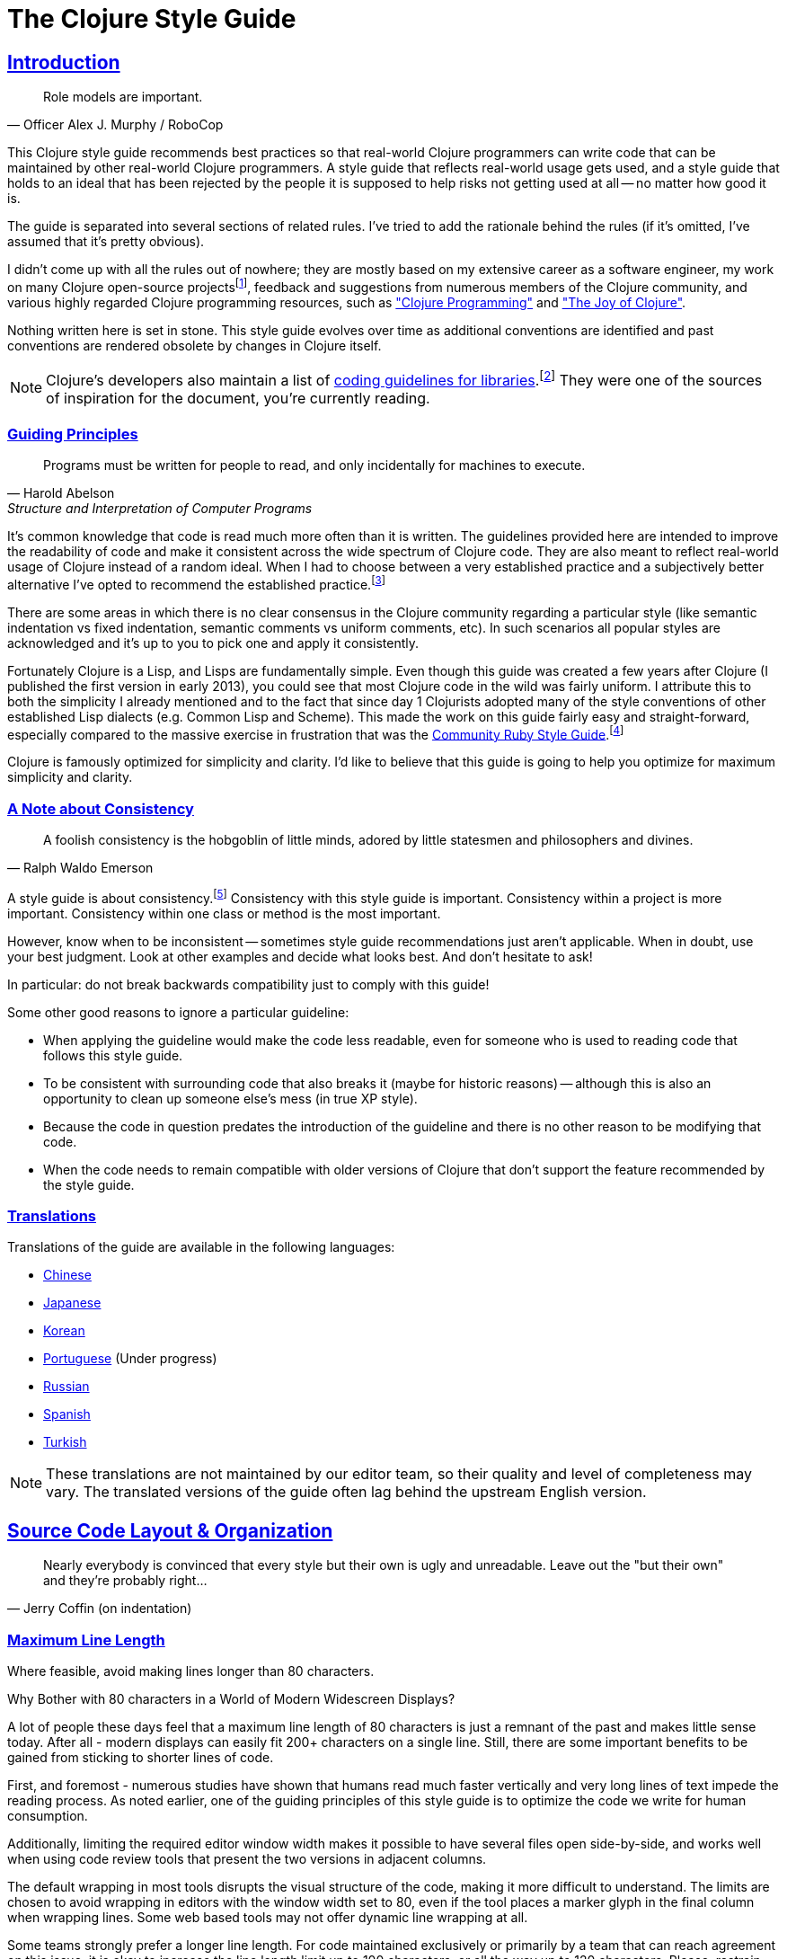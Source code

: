 = The Clojure Style Guide
:idprefix:
:idseparator: -
:sectanchors:
:sectlinks:
:toclevels: 1
ifndef::backend-pdf[]
:toc-title: pass:[<h2>Table of Contents</h2>]
endif::[]
:source-highlighter: rouge

== Introduction

[quote, Officer Alex J. Murphy / RoboCop]
____
Role models are important.
____

ifdef::env-github[]
TIP: You can find a beautiful version of this guide with much improved navigation at https://guide.clojure.style.
endif::[]

This Clojure style guide recommends best practices so that real-world Clojure
programmers can write code that can be maintained by other real-world Clojure
programmers. A style guide that reflects real-world usage gets used, and a
style guide that holds to an ideal that has been rejected by the people it is
supposed to help risks not getting used at all -- no matter how good it is.

The guide is separated into several sections of related rules. I've
tried to add the rationale behind the rules (if it's omitted, I've
assumed that it's pretty obvious).

I didn't come up with all the rules out of nowhere; they are mostly
based on my extensive career as a software engineer,
my work on many Clojure open-source projectsfootnote:[CIDER, nREPL, Orchard, etc.],
feedback and suggestions from numerous members of the Clojure community, and
various highly regarded Clojure programming resources, such as
https://www.clojurebook.com/["Clojure Programming"]
and https://joyofclojure.com/["The Joy of Clojure"].

Nothing written here is set in stone.
This style guide evolves over time as additional conventions are
identified and past conventions are rendered obsolete by changes in
Clojure itself.

NOTE: Clojure's developers also maintain a list of
https://clojure.org/community/contrib_howto#_coding_guidelines[coding
guidelines for libraries].footnote:[Those guidelines are meant to
be applied to Clojure itself and to all the Clojure Contrib libraries.]
They were one of the sources of inspiration for the document, you're
currently reading.

ifdef::env-github[]
You can generate a PDF copy of this guide using https://asciidoctor.org/docs/asciidoctor-pdf/[AsciiDoctor PDF], and an HTML copy https://asciidoctor.org/docs/convert-documents/#converting-a-document-to-html[with] https://asciidoctor.org/#installation[AsciiDoctor] using the following commands:

[source,shell]
----
# Generates README.pdf
asciidoctor-pdf -a allow-uri-read README.adoc

# Generates README.html
asciidoctor
----

[TIP]
====
Install the `rouge` gem to get nice syntax highlighting in the generated document.

[source,shell]
----
gem install rouge
----
====
endif::[]

=== Guiding Principles

[quote, Harold Abelson, Structure and Interpretation of Computer Programs]
____
Programs must be written for people to read, and only incidentally for machines to execute.
____

It's common knowledge that code is read much more often than it is written.
The guidelines provided here are intended to improve the readability of code and make it consistent across the wide spectrum of Clojure code.
They are also meant to reflect real-world usage of Clojure instead of a random ideal. When I had to choose between a very established practice
and a subjectively better alternative I've opted to recommend the established practice.footnote:[Occasionally I might suggest to the reader to consider some alternatives, though.]

There are some areas in which there is no clear consensus in the Clojure community regarding a particular style (like semantic indentation vs fixed indentation, semantic comments vs uniform comments, etc).
In such scenarios all popular styles are acknowledged and it's up to you to pick one and apply it consistently.

Fortunately Clojure is a Lisp, and Lisps are fundamentally
simple. Even though this guide was created a few years after Clojure
(I published the first version in early 2013), you could see that most
Clojure code in the wild was fairly uniform. I attribute this to
both the simplicity I already mentioned and to the fact that since day
1 Clojurists adopted many of the style conventions of other
established Lisp dialects (e.g. Common Lisp and Scheme).  This made
the work on this guide fairly easy and straight-forward, especially compared to
the massive exercise in frustration that was the
https://rubystyle.guide[Community Ruby Style Guide].footnote:[You'll notice that the Clojure style guide is pretty similar in structure to the Ruby style guide, which served as its main source of inspiration. You'll also notice that the Ruby style guide is much longer, mostly because of the complexity of the Ruby language.]

Clojure is famously optimized for simplicity and clarity. I'd like to believe that this guide is going to help you optimize for maximum
simplicity and clarity.

=== A Note about Consistency

[quote, Ralph Waldo Emerson]
____
A foolish consistency is the hobgoblin of little minds, adored by little statesmen and philosophers and divines.
____

A style guide is about consistency.footnote:[This section is heavily inspired by Python's PEP-8]
Consistency with this style guide is important.
Consistency within a project is more important.
Consistency within one class or method is the most important.

However, know when to be inconsistent -- sometimes style guide recommendations just aren't applicable. When in doubt, use your best judgment.
Look at other examples and decide what looks best. And don't hesitate to ask!

In particular: do not break backwards compatibility just to comply with this guide!

Some other good reasons to ignore a particular guideline:

* When applying the guideline would make the code less readable, even for someone who is used to reading code that follows this style guide.
* To be consistent with surrounding code that also breaks it (maybe for historic reasons) -- although this is also an opportunity to clean up someone else's mess (in true XP style).
* Because the code in question predates the introduction of the guideline and there is no other reason to be modifying that code.
* When the code needs to remain compatible with older versions of Clojure that don't support the feature recommended by the style guide.

=== Translations

Translations of the guide are available in the following languages:

* https://github.com/geekerzp/clojure-style-guide/blob/master/README-zhCN.md[Chinese]
* https://github.com/totakke/clojure-style-guide/blob/ja/README.adoc[Japanese]
* https://github.com/kwakbab/clojure-style-guide/blob/master/README-koKO.md[Korean]
* https://github.com/theSkilled/clojure-style-guide/blob/pt-BR/README.md[Portuguese] (Under progress)
* https://github.com/Nondv/clojure-style-guide/blob/master/ru/README.md[Russian]
* https://github.com/jeko2000/clojure-style-guide/blob/master/README.md[Spanish]
* https://github.com/LeaveNhA/clojure-style-guide/blob/master/README.adoc[Turkish]

NOTE: These translations are not maintained by our editor team, so their quality
and level of completeness may vary. The translated versions of the guide often
lag behind the upstream English version.

== Source Code Layout & Organization

[quote, Jerry Coffin (on indentation)]
____
Nearly everybody is convinced that every style but their own is
ugly and unreadable. Leave out the "but their own" and they're
probably right...
____

[#80-character-limits]
=== Maximum Line Length [[line-length]]

Where feasible, avoid making lines longer than 80 characters.

.Why Bother with 80 characters in a World of Modern Widescreen Displays?
****

A lot of people these days feel that a maximum line length of 80 characters is
just a remnant of the past and makes little sense today. After all - modern
displays can easily fit 200+ characters on a single line.  Still, there are some
important benefits to be gained from sticking to shorter lines of code.

First, and foremost - numerous studies have shown that humans read much faster
vertically and very long lines of text impede the reading process. As noted
earlier, one of the guiding principles of this style guide is to optimize the
code we write for human consumption.

Additionally, limiting the required editor window width makes it possible to
have several files open side-by-side, and works well when using code review
tools that present the two versions in adjacent columns.

The default wrapping in most tools disrupts the visual structure of the code,
making it more difficult to understand. The limits are chosen to avoid wrapping
in editors with the window width set to 80, even if the tool places a marker
glyph in the final column when wrapping lines. Some web based tools may not
offer dynamic line wrapping at all.

Some teams strongly prefer a longer line length. For code maintained exclusively
or primarily by a team that can reach agreement on this issue, it is okay to
increase the line length limit up to 100 characters, or all the way up
to 120 characters. Please, restrain the urge to go beyond 120 characters.
****

=== Tabs vs Spaces [[spaces]]

Use *spaces* for indentation. No hard tabs.

=== Body Indentation [[body-indentation]]

Use 2 spaces to indent the bodies of
forms that have body parameters.  This covers all `def` forms, special
forms and macros that introduce local bindings (e.g. `loop`, `let`,
`when-let`) and many macros like `when`, `cond`, `+as->+`, `+cond->+`, `case`,
`with-*`, etc.

[source,clojure]
----
;; good
(when something
  (something-else))

(with-out-str
  (println "Hello, ")
  (println "world!"))

;; bad - four spaces
(when something
    (something-else))

;; bad - one space
(with-out-str
 (println "Hello, ")
 (println "world!"))
----

=== Function Arguments Alignment [[vertically-align-fn-args]]

Vertically align function (macro) arguments spanning multiple lines.

[source,clojure]
----
;; good
(filter even?
        (range 1 10))

;; bad
(filter even?
  (range 1 10))
----

The reasoning behind this guideline is pretty simple - the arguments are
easier to process by the human brain if they stand out and stick together.

=== Function Arguments Indentation [[one-space-indent]]

NOTE: Generally, you should stick to the formatting outlined in the previous
guideline, unless you're limited by the available horizonal space.

Use a single space indentation for function (macro) arguments
when there are no arguments on the same line as the function name.

[source,clojure]
----
;; good
(filter
 even?
 (range 1 10))

(or
 ala
 bala
 portokala)

;; bad - two-space indent
(filter
  even?
  (range 1 10))

(or
  ala
  bala
  portokala)
----

This may appear like some weird special rule to people without Lisp background, but the
reasoning behind it is quite simple. Function calls are
nothing but regular list literals and normally those are aligned in the same way as
other collection type literals when spanning multiple lines:

[source,clojure]
----
;; list literal
(1
 2
 3)

;; vector literal
[1
 2
 3]

;; set literal
#{1
  2
  3}
----

Admittedly, list literals are not very common in Clojure, that's why it's understandable
that for many people lists are nothing but an invocation syntax.

As a side benefit, function arguments are still aligned in this scenario as well. They
just happen to accidentally be aligned with the function name as well.

.Semantic Indentation vs Fixed Indentation
****
The guidelines to indent differently macros with body forms from
all other macro and function calls are collectively known as
"semantic indentation". Simply put, this means that the code
is indented differently, so that the indentation would give the
reader of the code some hints about its meaning.

The downside of this approach is that requires Clojure code formatters to be
smarter. They either need to process `macro` arglists and rely on the fact
that people named their parameters consistently, or process some additional
indentation metadata.

Some people in the Clojure community have argued that's not worth it and
that everything should simply be indented in the same fashion. Here are
a few examples:

[source,clojure]
----
;;; Fixed Indentation
;;
;; macros
(when something
  (something-else))

(with-out-str
  (println "Hello, ")
  (println "world!"))

;; function call spanning two lines
(filter even?
  (range 1 10))

;; function call spanning three lines
(filter
  even?
  (range 1 10))
----

This suggestion has certainly gotten some ground in the community, but it also
goes against the entire Lisp tradition and the primary goal of this style guide -
namely to optimize code for human consumption.

There's also one small caveat with fixed indentation that's rarely discussed and that's
how to indent list literals, as function calls are simply list literals. As those
are not very common in Clojure, outside the context of providing structure for the Clojure
code itself, that matter is usually omitted from consideration:

[source,clojure]
----
;;; Fixed Indentation
;;
;; list literals
(1 2 3
  4 5 6)

(1
  2
  3
  4
  5
  6)
----

That looks a bit weird and happens to be inconsistent with how other collection types are normally indented.

****

=== Bindings Alignment [[bindings-alignment]]

Vertically align `let` (and `let`-like) bindings.

[source,clojure]
----
;; good
(let [thing1 "some stuff"
      thing2 "other stuff"]
  (foo thing1 thing2))

;; bad
(let [thing1 "some stuff"
  thing2 "other stuff"]
  (foo thing1 thing2))
----

=== Map Keys Alignment [[map-keys-alignment]]

Align vertically map keys.

[source,clojure]
----
;; good
{:thing1 thing1
 :thing2 thing2}

;; bad
{:thing1 thing1
:thing2 thing2}

;; bad
{:thing1 thing1
  :thing2 thing2}
----

=== Line Endings [[crlf]]

Use Unix-style line endings.footnote:[*BSD/Solaris/Linux/macOS users are
covered by default, Windows users have to be extra careful.]

[TIP]
====
If you're using Git you might want to add the following
configuration setting to protect your project from Windows line
endings creeping in:

[source,shell]
----
$ git config --global core.autocrlf true
----
====

=== Terminate Files with a Newline [[terminate-files-with-a-newline]]

End each file with a newline.

TIP: This should be done by through editor configuration, not manually.

=== Bracket Spacing [[bracket-spacing]]

If any text precedes an opening bracket(`(`, `{` and
`[`) or follows a closing bracket(`)`, `}` and `]`), separate that
text from that bracket with a space. Conversely, leave no space after
an opening bracket and before following text, or after preceding text
and before a closing bracket.

[source,clojure]
----
;; good
(foo (bar baz) quux)

;; bad
(foo(bar baz)quux)
(foo ( bar baz ) quux)
----

=== No Commas in Sequential Collection Literals [[no-commas-for-seq-literals]]

[quote, Alan Perlis]
____
Syntactic sugar causes semicolon cancer.
____

Don't use commas between the elements of sequential collection literals.

[source,clojure]
----
;; good
[1 2 3]
(1 2 3)

;; bad
[1, 2, 3]
(1, 2, 3)
----

=== Optional Commas In Map Literals [[opt-commas-in-map-literals]]

Consider enhancing the readability of map literals via judicious use
of commas and line breaks.

[source,clojure]
----
;; good
{:name "Bruce Wayne" :alter-ego "Batman"}

;; good and arguably a bit more readable
{:name "Bruce Wayne"
 :alter-ego "Batman"}

;; good and arguably more compact
{:name "Bruce Wayne", :alter-ego "Batman"}
----

=== Gather Trailing Parentheses [[gather-trailing-parens]]

Place all trailing parentheses on a single line instead of distinct lines.

[source,clojure]
----
;; good; single line
(when something
  (something-else))

;; bad; distinct lines
(when something
  (something-else)
)
----

=== Empty Lines Between Top Level Forms [[empty-lines-between-top-level-forms]]

Use a single empty line between top-level forms.

[source,clojure]
----
;; good
(def x ...)

(defn foo ...)

;; bad
(def x ...)
(defn foo ...)

;; bad
(def x ...)


(defn foo ...)
----

An exception to the rule is the grouping of related ``def``s together.

[source,clojure]
----
;; good
(def min-rows 10)
(def max-rows 20)
(def min-cols 15)
(def max-cols 30)
----

=== No Blank Lines Within Definition Forms [[no-blank-lines-within-def-forms]]

Do not place blank lines in the middle of a function or
macro definition.  An exception can be made to indicate grouping of
pairwise constructs as found in e.g. `let` and `cond`, in case those don't
fit on the same line.

[source,clojure]
----
;; good
(defn fibo-iter
  ([n] (fibo-iter 0 1 n))
  ([curr nxt n]
   (cond
     (zero? n) curr
     :else (recur nxt (+' curr nxt) (dec n)))))

;; okay - the line break delimits a cond pair
(defn fibo-iter
  ([n] (fibo-iter 0 1 n))
  ([curr nxt n]
   (cond
     (zero? n)
     curr

     :else
     (recur nxt (+' curr nxt) (dec n)))))

;; bad
(defn fibo-iter
  ([n] (fibo-iter 0 1 n))

  ([curr nxt n]
   (cond
     (zero? n) curr

     :else (recur nxt (+' curr nxt) (dec n)))))
----

Occasionally, it might seem like a good idea to add a blank line
here and there in a longer function definition, but if you get to this
point you should also consider whether this long function isn't doing
too much and could potentially be broken down.

=== No Trailing Whitespace [[no-trailing-whitespace]]

Avoid trailing whitespace.

=== One File Per Namespace [[one-file-per-namespace]]

Use one file per namespace and one namespace per file.

----
;; good
(ns foo.bar)

;; bad
(ns foo.bar)
(ns baz.qux)

;; bad
(in-ns quux.quuz)
(in-ns quuz.corge)

;; bad
(ns foo.bar) or (in-ns foo.bar) in multiple files
----

== Namespace Declaration

=== No Single Segment Namespaces [[no-single-segment-namespaces]]

Avoid single-segment namespaces.

[source,clojure]
----
;; good
(ns example.ns)

;; bad
(ns example)
----

=== Namespace Segments Limit [[namespace-segments-limit]]

Avoid the use of overly long namespaces (i.e., more than 5 segments).

=== Comprehensive `ns` Form [[comprehensive-ns-declaration]]

Start every namespace with a comprehensive `ns` form, comprised of
``refer``s, ``require``s, and ``import``s, conventionally in that order.

[source,clojure]
----
(ns examples.ns
  (:refer-clojure :exclude [next replace remove])
  (:require [clojure.string :as s :refer [blank?]])
  (:import java.util.Date))
----

=== Line Breaks in `ns` [[line-break-ns-declaration]]

When there are multiple dependencies, you may want give each one its own line.
This facilitates sorting, readability, and cleaner diffs for dependency changes.

[source,clojure]
----
;; better
(ns examples.ns
  (:require
   [clojure.string :as s :refer [blank?]]
   [clojure.set :as set]
   [clojure.java.shell :as sh])
  (:import
   java.util.Date
   java.text.SimpleDateFormat
   [java.util.concurrent Executors
                         LinkedBlockingQueue]))

;; good
(ns examples.ns
  (:require [clojure.string :as s :refer [blank?]]
            [clojure.set :as set]
            [clojure.java.shell :as sh])
  (:import java.util.Date
           java.text.SimpleDateFormat
           [java.util.concurrent Executors
                                 LinkedBlockingQueue]))

;; bad
(ns examples.ns
  (:require [clojure.string :as s :refer [blank?]] [clojure.set :as set] [clojure.java.shell :as sh])
  (:import java.util.Date java.text.SimpleDateFormat [java.util.concurrent Executors LinkedBlockingQueue]))
----

=== Prefer `:require` Over `:use` [[prefer-require-over-use]]

In the `ns` form prefer `:require :as` over `:require :refer` over `:require
:refer :all`.  Prefer `:require` over `:use`; the latter form should be
considered deprecated for new code.

[source,clojure]
----
;; good
(ns examples.ns
  (:require [clojure.zip :as zip]))

;; good
(ns examples.ns
  (:require [clojure.zip :refer [lefts rights]]))

;; acceptable as warranted
(ns examples.ns
  (:require [clojure.zip :refer :all]))

;; bad
(ns examples.ns
  (:use clojure.zip))
----

=== Sort requirements and imports [[sort-requirements-and-imports]]
In the `ns` form, sort your requirements and imports. This facilitates readability and avoids duplication, especially when the list of required / imported namespaces is very long.

[source,clojure]
----
;; good
(ns examples.ns
  (:require
   [baz.core :as baz]
   [clojure.java.shell :as sh]
   [clojure.set :as set]
   [clojure.string :as s :refer [blank?]]
   [foo.bar :as foo]))

;; bad
(ns examples.ns
  (:require
   [clojure.string :as s :refer [blank?]]
   [clojure.set :as set]
   [baz.core :as baz]
   [foo.bar :as foo]
   [clojure.java.shell :as sh]))
----

=== Use Idiomatic Namespace Aliases

Many core Clojure namespaces have idiomatic aliases that you're
encouraged to use within your projects - e.g. the most common way to
require `clojure.string` is: `[clojure.string :as str]`.

NOTE: This may appear to mask
`clojure.core.str`, but it doesn't. It's expected that
`clojure.core/str` and `clojure.string/*` to be used in a namespace as
`str` and `str/whatever` without conflict.

[source,clojure]
----
;; good
(ns ... (:require [clojure.string :as str] ...)

(str/join ...)

;; not as good - just be idiomatic and use as `str/`
(ns ... (:require [clojure.string :as string] ...)

(string/join ...)
----

Bellow are some common idiomatic aliases:

|===
| Namespace | Idiomatic Alias
| clojure.java.io
| io
| clojure.set
| set
| clojure.string
| str
| clojure.walk
| walk
| clojure.zip
| zip
| clojure.data.xml
| xml
| clojure.core.async
| as
| clojure.core.matrix
| mat
| clojure.edn
| edn
| clojure.pprint
| pp
| clojure.spec.alpha
| spec
| clojure.data.csv
| csv
| cheshire.core
| json
| java-time
| time
| clj-http.client
| http
| clojure.tools.logging
| log
| hugsql.core
| sql
| clj-yaml.core
| yaml
| clojure.java.shell
| sh
|===

=== A Recipe for Good Namespace Aliases

Above we covered a handful of popular namespaces and their idiomatic aliases.
You might have noticed that those are a bit inconsistent:

* `clojure.string` becomes `str`
* `clojure.pprint` becomes `pp`
* `clojure.walk` becomes `walk`
* `clojure.spec.alpha` becomes `spec`

I guess it's clear that the one thing they have in common is that they aim to be concise, but still carry some meaning (aliasing `clojure.walk` to `w` would
be concise, but won't carry much meaning).

But what to do about all the other namespaces out there that don't have idiomatic aliases? Well, you better be consistent in your approach to deriving aliases for them,
otherwise the people working on a shared Clojure codebase are going to experience a great deal of confusion. Here are a few rules that you should follow.footnote:[These guidelines are based on a https://stuartsierra.com/2015/05/10/clojure-namespace-aliases[blog post] by Stuart Sierra.]

1. Make the alias the same as the namespace name with the leading parts removed.

[source,clojure]
----
(ns com.example.application
  (:require
   [clojure.java.io :as io]
   [clojure.string :as string]))
----

2. Keep enough trailing parts to make each alias unique.

[source,clojure]
----
[clojure.data.xml :as data.xml]
[clojure.xml :as xml]
----

TIP: Yes, namespace aliases can have dots in them. Make good use of them.

3. Eliminate redundant words such as "core" and "clj" in aliases.

[source,clojure]
----
[clj-http :as http]
[clj-time.core :as time]
[clj-time.format :as time.format]
----

=== Use Consistent Namespace Aliases

Across a project, it's good to be consistent with namespace aliases; e.g., don't require `clojure.string` as `str` in one namespace but `string` in another.
If you follow the previous two guidelines you're basically covered, but if you opt for custom namespace aliasing scheme it's still important to apply it
consistently within your projects.

== Naming

[quote, Phil Karlton]
____
The only real difficulties in programming are cache invalidation and
naming things.
____

=== Namespace Naming Schemas [[naming-ns-naming-schemas]]

When naming namespaces favor the following two schemas:

* `project.module`
* `organization.project.module`

=== Composite Word Namespace Segments [[naming-namespace-composite-segments]]

Use `lisp-case` in composite namespace segments (e.g. `bruce.project-euler`).

=== Functions and Variables [[naming-functions-and-variables]]

Use `lisp-case` for function and variable names.

NOTE: Many non-Lisp programming communities refer to `lisp-case` as
`kebab-case`, but we all know that Lisp has existed way before kebab
was invented.

[source,clojure]
----
;; good
(def some-var ...)
(defn some-fun ...)

;; bad
(def someVar ...)
(defn somefun ...)
(def some_fun ...)
----

=== Protocols, Records, Structs And Types [[naming-protocols-records-structs-and-types]]

Use `CapitalCase` for protocols, records, structs, and types. (Keep
acronyms like HTTP, RFC, XML uppercase.)

NOTE: `CapitalCase` is also known as `UpperCamelCase, `CapitalWords`
and `PascalCase`.

=== Predicate Methods [[naming-predicates]]

The names of predicate methods (methods that return a boolean value)
should end in a question mark
(e.g., `even?`).

[source,clojure]
----
;; good
(defn palindrome? ...)

;; bad
(defn palindrome-p ...) ; Common Lisp style
(defn is-palindrome ...) ; Java style
----

=== Unsafe Functions [[naming-unsafe-functions]]

The names of functions/macros that are not safe in STM transactions
should end with an exclamation mark (e.g. `reset!`).

=== Conversion Functions [[naming-conversion-functions]]

Use `+->+` instead of `to` in the names of conversion functions.

[source,clojure]
----
;; good
(defn f->c ...)

;; not so good
(defn f-to-c ...)
----

=== Dynamic Vars [[naming-dynamic-vars]]

Use `*earmuffs*` for things intended for rebinding (ie. are dynamic).

[source,clojure]
----
;; good
(def ^:dynamic *a* 10)

;; bad
(def ^:dynamic a 10)
----

=== Constants [[naming-constants]]

Don't use a special notation for constants; everything is assumed a constant
unless specified otherwise.

=== Unused Bindings [[naming-unused-bindings]]

Use `+_+` for destructuring targets and formal argument names whose
value will be ignored by the code at hand.

[source,clojure]
----
;; good
(let [[a b _ c] [1 2 3 4]]
  (println a b c))

(dotimes [_ 3]
  (println "Hello!"))

;; bad
(let [[a b c d] [1 2 3 4]]
  (println a b d))

(dotimes [i 3]
  (println "Hello!"))
----

However, when it can help the understanding of your code, it can be useful to explicitly name unused arguments or maps you're destructuring from. In this case, prepend the name with an underscore to explicitly signal that the variable is supposed to be unused.

[source,clojure]
----
;; good
(defn myfun1 [context _]
 (assoc context :foo "bar"))

(defn myfun2 [context {:keys [id]}]
 (assoc context :user-id id))

;; better
(defn myfun1 [context _user]
 (assoc context :foo "bar"))

(defn myfun2 [context {:keys [id] :as _user}]
 (assoc context :user-id id))
----

=== Idiomatic Names [[idiomatic-names]]

Follow ``clojure.core``'s example for idiomatic names like `pred` and `coll`.

* in functions:
 ** `f`, `g`, `h` - function input
 ** `n` - integer input usually a size
 ** `index`, `i` - integer index
 ** `x`, `y` - numbers
 ** `xs` - sequence
 ** `m` - map
 ** `s` - string input
 ** `re` - regular expression
 ** `sym` - symbol
 ** `coll` - a collection
 ** `pred` - a predicate closure
 ** `& more` - variadic input
 ** `xf` - xform, a transducer
 ** `ns` - namespacefootnote:[Technically this will shadow the `ns` macro, but it's extremely unlikely you'll ever need it in the body of a function.]
* in macros:
 ** `expr` - an expression
 ** `body` - a macro body
 ** `binding` - a macro binding vector

== Functions

=== Optional New Line After Function Name [[optional-new-line-after-fn-name]]

Optionally omit the new line between the function name and argument
vector for `defn` when there is no docstring.

[source,clojure]
----
;; good
(defn foo
  [x]
  (bar x))

;; good
(defn foo [x]
  (bar x))

;; bad
(defn foo
  [x] (bar x))
----

=== Multimethod Dispatch Val Placement [[multimethod-dispatch-val-placement]]

Place the `dispatch-val` of a multimethod on the same line as the
function name.

[source,clojure]
----
;; good
(defmethod foo :bar [x] (baz x))

(defmethod foo :bar
  [x]
  (baz x))

;; bad
(defmethod foo
  :bar
  [x]
  (baz x))

(defmethod foo
  :bar [x]
  (baz x))
----

=== Oneline Short Function [[oneline-short-fn]]

Optionally omit the new line between the argument vector and a short
function body.

[source,clojure]
----
;; good
(defn foo [x]
  (bar x))

;; good for a small function body
(defn foo [x] (bar x))

;; good for multi-arity functions
(defn foo
  ([x] (bar x))
  ([x y]
   (if (predicate? x)
     (bar x)
     (baz x))))

;; bad
(defn foo
  [x] (if (predicate? x)
        (bar x)
        (baz x)))
----

=== Multiple Arity Indentation [[multiple-arity-indentation]]

Indent each arity form of a function definition vertically aligned with its
parameters.

[source,clojure]
----
;; good
(defn foo
  "I have two arities."
  ([x]
   (foo x 1))
  ([x y]
   (+ x y)))

;; bad - extra indentation
(defn foo
  "I have two arities."
  ([x]
    (foo x 1))
  ([x y]
    (+ x y)))
----

=== Multiple Arity Order [[multiple-arity-order]]

Sort the arities of a function
from fewest to most arguments. The common case of multi-arity
functions is that some K arguments fully specifies the function's
behavior, and that arities N < K partially apply the K arity, and
arities N > K provide a fold of the K arity over varargs.

[source,clojure]
----
;; good - it's easy to scan for the nth arity
(defn foo
  "I have two arities."
  ([x]
   (foo x 1))
  ([x y]
   (+ x y)))

;; okay - the other arities are applications of the two-arity
(defn foo
  "I have two arities."
  ([x y]
   (+ x y))
  ([x]
   (foo x 1))
  ([x y z & more]
   (reduce foo (foo x (foo y z)) more)))

;; bad - unordered for no apparent reason
(defn foo
  ([x] 1)
  ([x y z] (foo x (foo y z)))
  ([x y] (+ x y))
  ([w x y z & more] (reduce foo (foo w (foo x (foo y z))) more)))
----

=== Function Length [[function-length]]

Avoid functions longer than 10 LOC (lines of code). Ideally, most
functions will be shorter than 5 LOC.

=== Function Positional Parameters Limit [[function-positional-parameter-limit]]

Avoid parameter lists with more than three or four positional parameters.

=== Pre and Post Conditions [[pre-post-conditions]]

Prefer function pre and post conditions to checks inside a function's body.

[source,clojure]
----
;; good
(defn foo [x]
  {:pre [(pos? x)]}
  (bar x))

;; bad
(defn foo [x]
  (if (pos? x)
    (bar x)
    (throw (IllegalArgumentException. "x must be a positive number!")))
----

== Idioms

=== Dynamic Namespace Manipulation [[ns-fns-only-in-repl]]

Avoid the use of namespace-manipulating functions like `require` and
`refer`. They are entirely unnecessary outside of a REPL
environment.

=== Forward References [[forward-references]]

Avoid forward references.  They are occasionally necessary, but such occasions
are rare in practice.

=== Declare [[declare]]

Use `declare` to enable forward references when forward references are
necessary.

=== Higher-order Functions [[higher-order-fns]]

Prefer higher-order functions like `map` to `loop/recur`.

=== Vars Inside Functions [[dont-def-vars-inside-fns]]

Don't define vars inside functions.

[source,clojure]
----
;; very bad
(defn foo []
  (def x 5)
  ...)
----

=== Shadowing `clojure.core` Names [[dont-shadow-clojure-core]]

Don't shadow `clojure.core` names with local bindings.

[source,clojure]
----
;; bad - clojure.core/map must be fully qualified inside the function
(defn foo [map]
  ...)
----

=== Alter Var Binding [[alter-var]]

Use `alter-var-root` instead of `def` to change the value of a var.

[source,clojure]
----
;; good
(def thing 1) ; value of thing is now 1
; do some stuff with thing
(alter-var-root #'thing (constantly nil)) ; value of thing is now nil

;; bad
(def thing 1)
; do some stuff with thing
(def thing nil)
; value of thing is now nil
----

=== Nil Punning [[nil-punning]]

Use `seq` as a terminating condition to test whether a sequence is
empty (this technique is sometimes called _nil punning_).

[source,clojure]
----
;; good
(defn print-seq [s]
  (when (seq s)
    (prn (first s))
    (recur (rest s))))

;; bad
(defn print-seq [s]
  (when-not (empty? s)
    (prn (first s))
    (recur (rest s))))
----

=== Converting Sequences to Vectors [[to-vector]]

Prefer `vec` over `into` when you need to convert a sequence into a vector.

[source,clojure]
----
;; good
(vec some-seq)

;; bad
(into [] some-seq)
----

=== `when` vs `if` [[when-instead-of-single-branch-if]]

Use `when` instead of `(if ... (do ...))`.

[source,clojure]
----
;; good
(when pred
  (foo)
  (bar))

;; bad
(if pred
  (do
    (foo)
    (bar)))
----

=== `if-let` [[if-let]]

Use `if-let` instead of `let` + `if`.

[source,clojure]
----
;; good
(if-let [result (foo x)]
  (something-with result)
  (something-else))

;; bad
(let [result (foo x)]
  (if result
    (something-with result)
    (something-else)))
----

=== `when-let` [[when-let]]

Use `when-let` instead of `let` + `when`.

[source,clojure]
----
;; good
(when-let [result (foo x)]
  (do-something-with result)
  (do-something-more-with result))

;; bad
(let [result (foo x)]
  (when result
    (do-something-with result)
    (do-something-more-with result)))
----

=== `if-not` [[if-not]]

Use `if-not` instead of `(if (not ...) ...)`.

[source,clojure]
----
;; good
(if-not pred
  (foo))

;; bad
(if (not pred)
  (foo))
----

=== `when-not` [[when-not]]

Use `when-not` instead of `(when (not ...) ...)`.

[source,clojure]
----
;; good
(when-not pred
  (foo)
  (bar))

;; bad
(when (not pred)
  (foo)
  (bar))
----

=== `when-not` vs `if-not` [[when-not-instead-of-single-branch-if-not]]

Use `when-not` instead of `(if-not ... (do ...))`.

[source,clojure]
----
;; good
(when-not pred
  (foo)
  (bar))

;; bad
(if-not pred
  (do
    (foo)
    (bar)))
----

=== `not=` [[not-equal]]

Use `not=` instead of `(not (= ...))`.

[source,clojure]
----
;; good
(not= foo bar)

;; bad
(not (= foo bar))
----

=== `printf` [[printf]]

Use `printf` instead of `(print (format ...))`.

[source,clojure]
----
;; good
(printf "Hello, %s!\n" name)

;; ok
(println (format "Hello, %s!" name))
----

=== Flexible Comparison Functions [[multiple-arity-of-gt-and-ls-fns]]

When doing comparisons, keep in mind that Clojure's functions `<`,
`>`, etc. accept a variable number of arguments.

[source,clojure]
----
;; good
(< 5 x 10)

;; bad
(and (> x 5) (< x 10))
----

=== Single Parameter Function Literal [[single-param-fn-literal]]

Prefer `%` over `%1` in function literals with only one parameter.

[source,clojure]
----
;; good
#(Math/round %)

;; bad
#(Math/round %1)
----

=== Multiple Parameters Function Literal [[multiple-params-fn-literal]]

Prefer `%1` over `%` in function literals with more than one parameter.

[source,clojure]
----
;; good
#(Math/pow %1 %2)

;; bad
#(Math/pow % %2)
----

=== No Useless Anonymous Functions [[no-useless-anonymous-fns]]

Don't wrap functions in anonymous functions when you don't need to.

[source,clojure]
----
;; good
(filter even? (range 1 10))

;; bad
(filter #(even? %) (range 1 10))
----

=== No Multiple Forms in Function Literals [[no-multiple-forms-fn-literals]]

Don't use function literals if the function body will consist of
more than one form.

[source,clojure]
----
;; good
(fn [x]
  (println x)
  (* x 2))

;; bad (you need an explicit do form)
#(do (println %)
     (* % 2))
----

=== `complement` [[complement]]

Favor the use of `complement` versus the use of an anonymous function.

[source,clojure]
----
;; good
(filter (complement some-pred?) coll)

;; bad
(filter #(not (some-pred? %)) coll)
----

This rule should obviously be ignored if the complementing predicate
exists in the form of a separate function (e.g. `even?` and `odd?`).

=== `comp` [[comp]]

Favor `comp` over anonymous functions for function composition.

[source,clojure]
----
;; Assuming `(:require [clojure.string :as str])`...

;; good
(map #(str/capitalize (str/trim %)) ["top " " test "])

;; better
(map (comp str/capitalize str/trim) ["top " " test "])
----

=== `partial` [[partial]]

Favor `partial` over anonymous functions for currying.

[source,clojure]
----
;; good
(map #(+ 5 %) (range 1 10))

;; (arguably) better
(map (partial + 5) (range 1 10))
----

=== Threading Macros [[threading-macros]]

Prefer the use of the threading macros `+->+` (thread-first) and `+->>+`
(thread-last) to heavy form nesting.

[source,clojure]
----
;; good
(-> [1 2 3]
    reverse
    (conj 4)
    prn)

;; not as good
(prn (conj (reverse [1 2 3])
           4))

;; good
(->> (range 1 10)
     (filter even?)
     (map (partial * 2)))

;; not as good
(map (partial * 2)
     (filter even? (range 1 10)))
----

=== Threading Macros and Optional Parentheses

Parentheses are not required when using the threading macros for functions having no argument specified, so use them only when necessary.

[source,clojure]
----
;; good
(-> x fizz :foo first frob)

;; bad; parens add clutter and are not needed
(-> x (fizz) (:foo) (first) (frob))

;; good, parens are necessary with an arg
(-> x
    (fizz a b)
    :foo
    first
    (frob x y))
----

=== Threading Macros Alignment

The arguments to the threading macros `+->+` (thread-first) and `+->>+`
(thread-last) should line up.

[source,clojure]
----
;; good
(->> (range)
     (filter even?)
     (take 5))

;; bad
(->> (range)
  (filter even?)
  (take 5))
----

=== Default `cond` Branch [[else-keyword-in-cond]]

Use `:else` as the catch-all test expression in `cond`.

[source,clojure]
----
;; good
(cond
  (neg? n) "negative"
  (pos? n) "positive"
  :else "zero")

;; bad
(cond
  (neg? n) "negative"
  (pos? n) "positive"
  true "zero")
----

=== `condp` vs `cond` [[condp]]

Prefer `condp` instead of `cond` when the predicate & expression don't
change.

[source,clojure]
----
;; good
(cond
  (= x 10) :ten
  (= x 20) :twenty
  (= x 30) :thirty
  :else :dunno)

;; much better
(condp = x
  10 :ten
  20 :twenty
  30 :thirty
  :dunno)
----

=== `case` vs `cond/condp` [[case]]

Prefer `case` instead of `cond` or `condp` when test expressions are
compile-time constants.

[source,clojure]
----
;; good
(cond
  (= x 10) :ten
  (= x 20) :twenty
  (= x 30) :forty
  :else :dunno)

;; better
(condp = x
  10 :ten
  20 :twenty
  30 :forty
  :dunno)

;; best
(case x
  10 :ten
  20 :twenty
  30 :forty
  :dunno)
----

=== Short Forms In Cond [[short-forms-in-cond]]

Use short forms in `cond` and related.  If not possible give visual
hints for the pairwise grouping with comments or empty lines.

[source,clojure]
----
;; good
(cond
  (test1) (action1)
  (test2) (action2)
  :else   (default-action))

;; ok-ish
(cond
  ;; test case 1
  (test1)
  (long-function-name-which-requires-a-new-line
    (complicated-sub-form
      (-> 'which-spans multiple-lines)))

  ;; test case 2
  (test2)
  (another-very-long-function-name
    (yet-another-sub-form
      (-> 'which-spans multiple-lines)))

  :else
  (the-fall-through-default-case
    (which-also-spans 'multiple
                      'lines)))
----

=== Set As Predicate [[set-as-predicate]]

Use a `set` as a predicate when appropriate.

[source,clojure]
----
;; good
(remove #{1} [0 1 2 3 4 5])

;; bad
(remove #(= % 1) [0 1 2 3 4 5])

;; good
(count (filter #{\a \e \i \o \u} "mary had a little lamb"))

;; bad
(count (filter #(or (= % \a)
                    (= % \e)
                    (= % \i)
                    (= % \o)
                    (= % \u))
               "mary had a little lamb"))
----

=== `inc` and `dec` [[inc-and-dec]]

Use `(inc x)` & `(dec x)` instead of `(+ x 1)` and `(- x 1)`.

=== `pos?` and `neg?` [[pos-and-neg]]

Use `(pos? x)`, `(neg? x)` & `(zero? x)` instead of `(> x 0)`,
`(< x 0)` & `(= x 0)`.

=== `list*` vs `cons` [[list-star-instead-of-nested-cons]]

Use `list*` instead of a series of nested `cons` invocations.

[source,clojure]
----
;; good
(list* 1 2 3 [4 5])

;; bad
(cons 1 (cons 2 (cons 3 [4 5])))
----

=== Sugared Java Interop [[sugared-java-interop]]

Use the sugared Java interop forms.

[source,clojure]
----
;;; object creation
;; good
(java.util.ArrayList. 100)

;; bad
(new java.util.ArrayList 100)

;;; static method invocation
;; good
(Math/pow 2 10)

;; bad
(. Math pow 2 10)

;;; instance method invocation
;; good
(.substring "hello" 1 3)

;; bad
(. "hello" substring 1 3)

;;; static field access
;; good
Integer/MAX_VALUE

;; bad
(. Integer MAX_VALUE)

;;; instance field access
;; good
(.someField some-object)

;; bad
(. some-object someField)
----

=== Compact Metadata Notation For True Flags [[compact-metadata-notation-for-true-flags]]

Use the compact metadata notation for metadata that contains only
slots whose keys are keywords and whose value is boolean `true`.

[source,clojure]
----
;; good
(def ^:private a 5)

;; bad
(def ^{:private true} a 5)
----

=== Private [[private]]

Denote private parts of your code.

[source,clojure]
----
;; good
(defn- private-fun [] ...)

(def ^:private private-var ...)

;; bad
(defn private-fun [] ...) ; not private at all

(defn ^:private private-fun [] ...) ; overly verbose

(def private-var ...) ; not private at all
----

=== Access Private Var [[access-private-var]]

To access a private var (e.g. for testing), use the `@#'some.ns/var` form.

=== Attach Metadata Carefully [[attach-metadata-carefully]]

Be careful regarding what exactly you attach metadata to.

[source,clojure]
----
;; we attach the metadata to the var referenced by `a`
(def ^:private a {})
(meta a) ;=> nil
(meta #'a) ;=> {:private true}

;; we attach the metadata to the empty hash-map value
(def a ^:private {})
(meta a) ;=> {:private true}
(meta #'a) ;=> nil
----

== Data Structures

[quote, Alan J. Perlis]
____
It is better to have 100 functions operate on one data structure
than to have 10 functions operate on 10 data structures.
____

=== Avoid Lists [[avoid-lists]]

Avoid the use of lists for generic data storage (unless a list is
exactly what you need).

=== Keywords For Hash Keys [[keywords-for-hash-keys]]

Prefer the use of keywords for hash keys.

[source,clojure]
----
;; good
{:name "Bruce" :age 30}

;; bad
{"name" "Bruce" "age" 30}
----

=== Literal Collection Syntax [[literal-col-syntax]]

Prefer the use of the literal collection syntax where
applicable. However, when defining sets, only use literal syntax
when the values are compile-time constants.

[source,clojure]
----
;; good
[1 2 3]
#{1 2 3}
(hash-set (func1) (func2)) ; values determined at runtime

;; bad
(vector 1 2 3)
(hash-set 1 2 3)
#{(func1) (func2)} ; will throw runtime exception if (func1) = (func2)
----

=== Avoid Index Based Collection Access [[avoid-index-based-coll-access]]

Avoid accessing collection members by index whenever possible.

=== Keywords as Functions for Map Values Retrieval [[keywords-as-fn-to-get-map-values]]

Prefer the use of keywords as functions for retrieving values from
maps, where applicable.

[source,clojure]
----
(def m {:name "Bruce" :age 30})

;; good
(:name m)

;; more verbose than necessary
(get m :name)

;; bad - susceptible to NullPointerException
(m :name)
----

=== Collections as Functions [[colls-as-fns]]

Leverage the fact that most collections are functions of their elements.

[source,clojure]
----
;; good
(filter #{\a \e \o \i \u} "this is a test")

;; bad - too ugly to share
----

=== Keywords as Functions [[keywords-as-fns]]

Leverage the fact that keywords can be used as functions of a collection.

[source,clojure]
----
((juxt :a :b) {:a "ala" :b "bala"})
----

=== Avoid Transient Collections [[avoid-transient-colls]]

Avoid the use of transient collections, except for
performance-critical portions of the code.

=== Avoid Java Collections [[avoid-java-colls]]

Avoid the use of Java collections.

=== Avoid Java Arrays [[avoid-java-arrays]]

Avoid the use of Java arrays, except for interop scenarios and
performance-critical code dealing heavily with primitive types.

== Types & Records

=== Record Constructors [[record-constructors]]

Don't use the interop syntax to
construct type and record instances.  `deftype` and `defrecord`
automatically create constructor functions. Use those instead of
the interop syntax, as they make it clear that you're dealing with a
`deftype` or a `defrecord`. See https://stuartsierra.com/2015/05/17/clojure-record-constructors[this
article]
for more details.

[source,clojure]
----
(defrecord Foo [a b])
(deftype Bar [a b])

;; good
(->Foo 1 2)
(map->Foo {:b 4 :a 3})
(->Bar 1 2)

;; bad
(Foo. 1 2)
(Bar. 1 2)
----

Note that `deftype` doesn't define the `+map->Type+`
  constructor. It's available only for records.

=== Custom Record Constructors [[custom-record-constructors]]

Add custom type/record constructors when needed (e.g. to validate
properties on record creation). See https://stuartsierra.com/2015/05/17/clojure-record-constructors[this
article]
for more details.

[source,clojure]
----
(defrecord Customer [id name phone email])

(defn make-customer
  "Creates a new customer record."
  [{:keys [name phone email]}]
  {:pre [(string? name)
         (valid-phone? phone)
         (valid-email? email)]}
  (->Customer (next-id) name phone email))
----

Feel free to adopt whatever naming convention or structure you'd like for such custom constructors.

=== Custom Record Constructors Naming [[custom-record-constructors-naming]]

Don't override the auto-generated type/record constructor functions.
People expect them to have a certain behaviour and changing this behaviour
violates the principle of least surprise. See https://stuartsierra.com/2015/05/17/clojure-record-constructors[this
article]
for more details.

[source,clojure]
----
(defrecord Foo [num])

;; good
(defn make-foo
  [num]
  {:pre [(pos? num)]}
  (->Foo num))

;; bad
(defn ->Foo
  [num]
  {:pre [(pos? num)]}
  (Foo. num))
----

== Mutation

=== Refs [[Refs]]

==== `io!` Macro [[refs-io-macro]]

Consider wrapping all I/O calls with the `io!` macro to avoid nasty
surprises if you accidentally end up calling such code in a
transaction.

==== Avoid `ref-set` [[refs-avoid-ref-set]]

Avoid the use of `ref-set` whenever possible.

[source,clojure]
----
(def r (ref 0))

;; good
(dosync (alter r + 5))

;; bad
(dosync (ref-set r 5))
----

==== Small Transactions [[refs-small-transactions]]

Try to keep the size of transactions (the amount of work encapsulated in them)
as small as possible.

==== Avoid Short Long Transactions With Same Ref [[refs-avoid-short-long-transactions-with-same-ref]]

Avoid having both short- and long-running transactions interacting
with the same Ref.

=== Agents [[Agents]]

==== Agents Send [[agents-send]]

Use `send` only for actions that are CPU bound and don't block on I/O
or other threads.

==== Agents Send Off [[agents-send-off]]

Use `send-off` for actions that might block, sleep, or otherwise tie
up the thread.

=== Atoms [[Atoms]]

==== No Updates Within Transactions [[atoms-no-update-within-transactions]]

Avoid atom updates inside STM transactions.

==== Prefer `swap!` over `reset!` [[atoms-prefer-swap-over-reset]]

Try to use `swap!` rather than `reset!`, where possible.

[source,clojure]
----
(def a (atom 0))

;; good
(swap! a + 5)

;; not as good
(reset! a 5)
----

== Strings

=== Prefer `clojure.string` Functions Over Interop [[prefer-clojure-string-over-interop]]

Prefer string manipulation functions from `clojure.string` over Java interop or rolling your own.

[source,clojure]
----
;; good
(clojure.string/upper-case "bruce")

;; bad
(.toUpperCase "bruce")
----

NOTE: Several new functions were added to `clojure.string` in Clojure
1.8 (`index-of`, `last-index-of`, `starts-with?`, `ends-with?` and
`includes?`). You should avoid using those if you need to support
older Clojure releases.

== Exceptions

=== Reuse Existing Exception Types [[reuse-existing-exception-types]]

Reuse existing exception types. Idiomatic Clojure code -- when it does
throw an exception -- throws an exception of a standard type
(e.g. `java.lang.IllegalArgumentException`,
`java.lang.UnsupportedOperationException`,
`java.lang.IllegalStateException`, `java.io.IOException`).

=== Prefer `with-open` Over `finally` [[prefer-with-open-over-finally]]

Favor `with-open` over `finally`.

== Macros

=== Don't Write a Macro If a Function Will Do [[dont-write-macro-if-fn-will-do]]

Don't write a macro if a function will do.

=== Write Macro Usage before Writing the Macro [[write-macro-usage-before-writing-the-macro]]

Create an example of a macro usage first and the macro afterwards.

=== Break Complicated Macros [[break-complicated-macros]]

Break complicated macros into smaller functions whenever possible.

=== Macros as Syntactic Sugar [[macros-as-syntactic-sugar]]

A macro should usually just provide syntactic sugar and the core of
the macro should be a plain function. Doing so will improve
composability.

=== Syntax Quoted Forms [[syntax-quoted-forms]]

Prefer syntax-quoted forms over building lists manually.

== Common Metadata

In this section we'll go over some common metadata for namespaces and
vars that Clojure development tools can leverage.

=== `:added`

The most common way to document when a public API was added to a
library is via the `:added` metadata.

[source,clojure]
----
(def ^{:added "0.5"} foo
  42)

(ns foo.bar
  "A very useful ns."
  {:added "0.8"})

(defn ^{:added "0.5"} foo
  (bar))
----

TIP: If you're into SemVer, it's a good idea to omit the patch version.
This means you should use `0.5` instead of `0.5.0`. This applies
for all metadata data that's version related.

=== `:changed`

The most common way to document when a public API was changed in a
library is via the `:changed` metadata. This metadata makes sense only for
vars and you should be using it sparingly, as changing the behavior of
a public API is generally a bad idea.

Still, if you decide to do it, it's best to make that clear to the API
users.

[source,clojure]
----
(def ^{:added "0.5"
       :changed "0.6"} foo
  43)
----

=== `:deprecated`

The most common way to mark deprecated public APIs is via the `:deprecated`
metadata. Normally you'd use as the value the version in which something
was deprecated in case of versioned software (e.g. a library) or simply
`true` in the case of unversioned software (e.g. some web application).

[source,clojure]
----
;;; good
;;
;; in case we have a version
(def ^{:deprecated "0.5"} foo
  "Use `bar` instead.
  42)

(ns foo.bar
  "A deprecated ns."
  {:deprecated "0.8"})

(defn ^{:deprecated "0.5"} foo
  (bar))

;; otherwise
(defn ^:deprecated foo
  (bar))

;;; bad
;;
;; using the docstring to signal deprecation
(def foo
  "DEPRECATED: Use `bar` instead.
  42)

(ns foo.bar
  "DEPRECATED: A deprecated ns.")
----

=== `:superseded-by`

Often you'd combine `:deprecated` with `:superseded-by`, as there would be
some newer API that supersedes whatever got deprecated.

Typically for vars you'll use a non-qualified name if the replacement lives
in the same namespace, and a fully-qualified name otherwise.

[source,clojure]
----
;; in case we have a version
(def ^{:deprecated "0.5"
       :superseded-by "bar"} foo
  "Use `bar` instead.
  42)

(ns foo.bar
  "A deprecated ns."
  {:deprecated "0.8"
   :superseded-by "foo.baz"})

(defn ^{:deprecated "0.5"
        :superseded-by "bar"} foo
  (bar))

;; otherwise
(defn ^{:deprecated true
        :superseded-by "bar"} foo
  (bar))
----

TIP: You can also consider adding `:supersedes` metadata to the newer APIs, basically the inverse of `:superseded-by`.

=== `:see-also`

From time to time you might want to point out some related vars/namespaces that the users of your library might be interested in.
The most common way to do so would be via the `:see-also` metadata, which takes a vector of related items.
When talking about vars - items in the same namespace don't need to fully qualified.

[source,clojure]
----
;; refers to vars in the same ns
(def ^{:see-also ["bar" "baz"]} foo
  "A very useful var."
  42)

;; refers to vars in some other ns
(defn ^{:see-also ["top.bar" "top.baz"]} foo
  (bar))
----

NOTE: Many Clojure programming tools will also try to extract references to other vars from the docstring, but it's both
simpler and more explicit to use the `:see-also` metadata instead.

=== Indentation Metadata

Unlike other Lisp dialects, Clojure doesn't have a standard metadata format to specify the indentation of macros.
CIDER proposed a tool-agnostic https://docs.cider.mx/cider/indent_spec.html[indentation specification] based on metadata in 2015.footnote:[This was first introduced in CIDER 0.10] Here's a simple example:

[source,clojure]
----
;; refers to vars in the same ns
(defmacro with-in-str
  "[DOCSTRING]"
  {:style/indent 1}
  [s & body]
  ...cut for brevity...)
----

This instructs the indentation engine that this is a macro with one ordinary parameter and a body after it.

[source,clojure]
----
;; without metadata (indented as a regular function)
(dop-iin-str some-string
             foo
             bar
             baz)

;; with metadata (indented as macro with one special param and a body)
(with-in-str some-string
  foo
  bar
  baz)
----

Unfortunately, as of 2020 there's still no widespread adoption of `:style/indent` and many editors and IDEs would just
hardcode the indentation rules for common macros.

NOTE: This approach to indentation ("semantic indentation") is a contested topic in the Clojure community, due to the
need for the additional metadata and tooling support. Despite the long tradition of that approach in the Lisp community
in general, some people argue to just stop treating functions and macros differently and simply indent everything with a fixed
indentation. https://tonsky.me/blog/clojurefmt/[This article] is one popular presentation of that alternative approach.

== Comments

[quote, Steve McConnell]
____
Good code is its own best documentation. As you're about to add a
comment, ask yourself, "How can I improve the code so that this
comment isn't needed?" Improve the code and then document it to make
it even clearer.
____

=== Self-Explanatory Code

Endeavor to make your code as self-explanatory as possible.
If you fail to achieve this follow the rest of the guidelines in this section.

=== Heading Comments [[four-semicolons-for-heading-comments]]

Write heading comments with at least four semicolons. Those typically serve to outline/separate
major section of code, or to describe important ideas. Often you'd have a section comment followed
by a bunch of top-level comments.

[source,clojure]
----
;;;; Section Comment/Heading

;;; Foo...
;;; Bar...
;;; Baz...
----

=== Top-Level Comments [[three-semicolons-for-top-level-comments]]

Write top-level comments with three semicolons.

[source,clojure]
----
;;; I'm a top-level comment.
;;; I live outside any definition.

(defn foo [])
----

NOTE: While the classic Lisp tradition dictates the use of `;;;` for
top-level comments, you'll find plenty of Clojure code in the wild
that's using `;;` or even `;`.

=== Code Fragment (Line) Comments [[two-semicolons-for-code-fragment]]

Write comments on a particular fragment of code before that fragment
and aligned with it, using two semicolons.

[source,clojure]
----
(defn foo [x]
  ;; I'm a line/code fragment comment.
  x)
----

NOTE: While the classic Lisp tradition dictates the use of `;;` for
line comments, you'll find plenty of Clojure code in the wild
that's using only `;`.

=== Margin (Inline) Comments [[one-semicolon-for-margin-comments]]

Write margin comments with one semicolon.

[source,clojure]
----
(defn foo [x]
  x ; I'm a line/code fragment comment.
  )
----

Avoid using those in situations that would result in hanging closing parentheses.

=== Semicolon Space [[semicolon-space]]

Always have at least one space between the semicolon
and the text that follows it.

[source,clojure]
----
;;;; Frob Grovel

;;; This section of code has some important implications:
;;;   1. Foo.
;;;   2. Bar.
;;;   3. Baz.

(defn fnord [zarquon]
  ;; If zob, then veeblefitz.
  (quux zot
        mumble             ; Zibblefrotz.
        frotz))
----

=== English Syntax [[english-syntax]]

Comments longer than a word begin with a capital letter and use
punctuation. Separate sentences with
https://en.wikipedia.org/wiki/Sentence_spacing[one space].

[source,clojure]
----
;; This is a good comment.

;; this is a bad comment
----

Obviously punctuation is not the most important thing about
a comment, but a bit of extra effort results in better experience
for the readers of our comments.

=== No Superfluous Comments [[no-superfluous-comments]]

Avoid superfluous comments.

[source,clojure]
----
;; bad
(inc counter) ; increments counter by one
----

=== Comment Upkeep [[comment-upkeep]]

Keep existing comments up-to-date. An outdated comment is worse than no comment
at all.

=== `#_` Reader Macro [[dash-underscore-reader-macro]]

Prefer the use of the `#_` reader macro over a regular comment when
you need to comment out a particular form.

[source,clojure]
----
;; good
(+ foo #_(bar x) delta)

;; bad
(+ foo
   ;; (bar x)
   delta)
----

=== Refactor, Don't Comment [[refactor-dont-comment]]

[quote, Russ Olsen]
____
Good code is like a good joke - it needs no explanation.
____

Avoid writing comments to explain bad code. Refactor the code to
make it self-explanatory. ("Do, or do not. There is no try." --Yoda)

=== Comment Annotations

==== Annotate Above [[annotate-above]]

Annotations should usually be written on the line immediately above
the relevant code.

[source,clojure]
----
;; good
(defn some-fun
  []
  ;; FIXME: Replace baz with the newer bar.
  (baz))

;; bad
;; FIXME: Replace baz with the newer bar.
(defn some-fun
  []
  (baz))
----

==== Annotate Keywords [[annotate-keywords]]

The annotation keyword is followed by a colon and a space, then a note
describing the problem.

[source,clojure]
----
;; good
(defn some-fun
  []
  ;; FIXME: Replace baz with the newer bar.
  (baz))

;; bad - no colon after annotation
(defn some-fun
  []
  ;; FIXME Replace baz with the newer bar.
  (baz))

;; bad - no space after colon
(defn some-fun
  []
  ;; FIXME:Replace baz with the newer bar.
  (baz))
----

==== Indent Annotations [[indent-annotations]]

If multiple lines are required to describe the problem, subsequent
lines should be indented as much as the first one.

[source,clojure]
----
;; good
(defn some-fun
  []
  ;; FIXME: This has crashed occasionally since v1.2.3. It may
  ;;        be related to the BarBazUtil upgrade. (xz 13-1-31)
  (baz))

;; bad
(defn some-fun
  []
  ;; FIXME: This has crashed occasionally since v1.2.3. It may
  ;; be related to the BarBazUtil upgrade. (xz 13-1-31)
  (baz))
----

==== Sign And Date Annotations [[sign-and-date-annotations]]

Tag the annotation with your initials and a date so its relevance can
be easily verified.

[source,clojure]
----
(defn some-fun
  []
  ;; FIXME: This has crashed occasionally since v1.2.3. It may
  ;;        be related to the BarBazUtil upgrade. (xz 13-1-31)
  (baz))
----

==== Rare Margin (EOL) Annotations [[rare-eol-annotations]]

In cases where the problem is so obvious that any documentation would
be redundant, annotations may be left at the end of the offending line
with no note. This usage should be the exception and not the rule.

[source,clojure]
----
(defn bar
  []
  (sleep 100)) ; OPTIMIZE
----

==== `TODO` [[todo]]

Use `TODO` to note missing features or functionality that should be
added at a later date.

==== `FIXME` [[fixme]]

Use `FIXME` to note broken code that needs to be fixed.

==== `OPTIMIZE` [[optimize]]

Use `OPTIMIZE` to note slow or inefficient code that may cause
performance problems.

==== `HACK` [[hack]]

Use `HACK` to note "code smells" where questionable coding practices
were used and should be refactored away.

==== `REVIEW` [[review]]

Use `REVIEW` to note anything that should be looked at to confirm it
is working as intended. For example: `REVIEW: Are we sure this is how the
client does X currently?`

==== Document Custom Annotations [[document-annotations]]

Use other custom annotation keywords if it feels appropriate, but be
sure to document them in your project's `README` or similar.

== Documentation

Docstrings are the primary way to document Clojure code. Many definition forms
(e.g. `def`, `defn`, `defmacro`, `ns`)
support docstrings and usually it's a good idea to make good use of them, regardless
of whether the var in question is something public or private.

If a definition form doesn't support docstrings directly you can still supply them via
the `:doc` metadata attribute.

This section outlines some of the common conventions and best
practices for documenting Clojure code.

=== Prefer Docstrings [[prefer-docstrings]]

If a form supports docstrings directly prefer them over using `:doc` metadata:

[source,clojure]
----
;; good
(defn foo
  "This function doesn't do much."
  []
  ...)

(ns foo.bar.core
  "That's an awesome library.")

;; bad
(defn foo
  ^{:doc "This function doesn't do much."}
  []
  ...)

(ns ^{:doc "That's an awesome library.")
  foo.bar.core)
----

=== Docstring Summary [[docstring-summary]]

Let the first line in the docstring be a complete, capitalized
sentence which concisely describes the var in question. This makes it
easy for tooling (Clojure editors and IDEs) to display a short a summary of
the docstring at various places.

[source,clojure]
----
;; good
(defn frobnitz
  "This function does a frobnitz.
  It will do gnorwatz to achieve this, but only under certain
  circumstances."
  []
  ...)

;; bad
(defn frobnitz
  "This function does a frobnitz. It will do gnorwatz to
  achieve this, but only under certain circumstances."
  []
  ...)
----

=== Leverage Markdown in Docstrings [[markdown-docstrings]]

Important tools such as https://github.com/cljdoc/cljdoc/blob/master/doc/userguide/for-library-authors.adoc#docstrings[cljdoc] support Markdown in docstrings so leverage it for nicely formatted documentation.

[source,clojure]
----
;; good
(defn qzuf-number
  "Computes the [Qzuf number](https://wikipedia.org/qzuf) of the `coll`.
  Supported options in `opts`:

  | key           | description |
  | --------------|-------------|
  | `:finite-uni?`| Assume finite universe; default: `false`
  | `:complex?`   | If OK to return a [complex number](https://en.wikipedia.org/wiki/Complex_number); default: `false`
  | `:timeout`    | Throw an exception if the computation doesn't finish within `:timeout` milliseconds; default: `nil`

  Example:
  ```clojure
  (when (neg? (qzuf-number [1 2 3] {:finite-uni? true}))
    (throw (RuntimeException. \"Error in the Universe!\")))
  ```"
  [coll opts]
  ...)
----

=== Document Positional Arguments [[document-pos-arguments]]

Document all positional arguments, and wrap them them with backticks
(`) so that editors and IDEs can identify them and potentially provide extra
functionality for them.

[source,clojure]
----
;; good
(defn watsitz
  "Watsitz takes a `frob` and converts it to a znoot.
  When the `frob` is negative, the znoot becomes angry."
  [frob]
  ...)

;; bad
(defn watsitz
  "Watsitz takes a frob and converts it to a znoot.
  When the frob is negative, the znoot becomes angry."
  [frob]
  ...)
----

=== Document References [[document-references]]

Wrap any var references in the docstring with ` so that tooling
can identify them. Wrap them with `[[..]]` if you want to link to them.

[source,clojure]
----
;; good
(defn wombat
  "Acts much like `clojure.core/identity` except when it doesn't.
  Takes `x` as an argument and returns that. If it feels like it.
  See also [[kangaroo]]."
  [x]
  ...)

;; bad
(defn wombat
  "Acts much like clojure.core/identity except when it doesn't.
  Takes `x` as an argument and returns that. If it feels like it.
  See also kangaroo."
  [x]
  ...)
----

=== Docstring Grammar [[docstring-grammar]]

Docstrings should be composed of well-formed English sentences. Every sentence
should start with a capitalized word, be gramatically coherent, and end
with appropriate punctuation. Sentences should be separated with a single space.

[source,clojure]
----
;; good
(def foo
  "All sentences should end with a period (or maybe an exclamation mark).
  The sentence should be followed by a space, unless it concludes the docstring.")

;; bad
(def foo
  "all sentences should end with a period (or maybe an exclamation mark).
  The sentence should be followed by a space, unless it concludes the docstring.")
----

=== Docstring Indentation [[docstring-indentation]]

Indent multi-line docstrings by two spaces.

[source,clojure]
----
;; good
(ns my.ns
  "It is actually possible to document a ns.
  It's a nice place to describe the purpose of the namespace and maybe even
  the overall conventions used. Note how _not_ indenting the docstring makes
  it easier for tooling to display it correctly.")

;; bad
(ns my.ns
  "It is actually possible to document a ns.
It's a nice place to describe the purpose of the namespace and maybe even
the overall conventions used. Note how _not_ indenting the docstring makes
it easier for tooling to display it correctly.")
----

=== Docstring Leading Trailing Whitespace [[docstring-leading-trailing-whitespace]]

Neither start nor end your docstrings with any whitespace.

[source,clojure]
----
;; good
(def foo
  "I'm so awesome."
  42)

;; bad
(def silly
  "    It's just silly to start a docstring with spaces.
  Just as silly as it is to end it with a bunch of them.      "
  42)
----

=== Place Docstring After Function Name [[docstring-after-fn-name]]

When adding a docstring -- especially to a function using the above form -- take
care to correctly place the docstring after the function name, not after the
argument vector.  The latter is not invalid syntax and won't cause an error,
but includes the string as a form in the function body without attaching it to
the var as documentation.

[source,clojure]
----
;; good
(defn foo
  "docstring"
  [x]
  (bar x))

;; bad
(defn foo [x]
  "docstring"
  (bar x))
----

== Testing

=== Test Directory Structure [[test-directory-structure]]

Store your tests in a separate directory, typically `test/yourproject/` (as
opposed to `src/yourproject/`). Your build tool is responsible for making
them available in the contexts where they are necessary; most templates
will do this for you automatically.

=== Test Namespace Naming [[test-ns-naming]]

Name your ns `yourproject.something-test`, a file which usually lives in
`test/yourproject/something_test.clj` (or `.cljc`, `cljs`).

=== Test Naming [[test-naming]]

When using `clojure.test`, define your tests
with `deftest` and name them `something-test`.

[source,clojure]
----
;; good
(deftest something-test ...)

;; bad
(deftest something-tests ...)
(deftest test-something ...)
(deftest something ...)
----

== Library Organization

=== Library Coordinates [[lib-coordinates]]

If you are publishing libraries to be used by others, make sure to
follow the https://central.sonatype.org/pages/choosing-your-coordinates.html[Central Repository
guidelines]
for choosing your `groupId` and `artifactId`. This helps to prevent
name conflicts and facilitates the widest possible use. A good
example is https://github.com/stuartsierra/component[Component] - its
coordinates are `com.stuartsierra/component`.

Another approach that's popular in the wild is to use a project (or organization)
name as the `groupId` instead of domain name. Examples of such naming would be:

* `cider/cider-nrepl`
* `nrepl/nrepl`
* `nrepl/drawbridge`
* `clj-commons/fs`

=== Minimize Dependencies [[lib-min-dependencies]]

Avoid unnecessary dependencies. For example, a three-line utility
function copied into a project is usually better than a dependency
that drags in hundreds of vars you do not plan to use.

=== Tool-agnostic [[lib-core-separate-from-tools]]

Deliver core functionality and integration points in separate
artifacts.  That way, consumers can consume your library without
being constrained by your unrelated tooling preferences. For example,
https://github.com/stuartsierra/component[Component] provides
core functionality, and
https://github.com/stuartsierra/reloaded[reloaded] provides leiningen
integration.

== Existential

=== Be Functional [[be-functional]]

Code in a functional way, using mutation only when it makes sense.

=== Be Consistent [[be-consistent]]

Be consistent. In an ideal world, be consistent with these guidelines.

=== Common Sense [[common-sense]]

Use common sense.

== Tools

One problem with style guides is that it's often hard to remember all the guidelines
and to apply them consistently. We're only humans, after all. Fortunately,
there are a bunch of tools that can do most of the work for us.

TIP: It's a great idea run such tools as part of your continuous integration (CI).
This ensure that all the code in one project is consistent with the style you're
aiming for.

=== Lint Tools

There are some lint tools created by the Clojure community that might aid you
in your endeavor to write idiomatic Clojure code.

* https://github.com/jonase/kibit[kibit] is a static code analyzer for
Clojure which uses https://github.com/clojure/core.logic[core.logic] to
search for patterns of code for which there might exist a more idiomatic
function or macro.
* https://github.com/borkdude/clj-kondo[clj-kondo] is a linter that detects
a wide number of discouraged patterns and suggests improvements, based on this
style guide.

=== Code Formatters

While most Clojure editors and IDEs can format the code, according to the layout guidelines
outlined here, it's always handy to have some command-line code formatting tools. There are
a couple of options for Clojure that do a great job when it comes to formatting the code
as suggested in this guide:

* https://github.com/weavejester/cljfmt[cljfmt]
* https://github.com/kkinnear/zprint[zprint] (the documentation for configuring it to use the community formatting rules is https://github.com/kkinnear/zprint/blob/master/doc/options/community.md[here])

NOTE: When it comes to editors - Emacs's `clojure-mode` by default will format the code exactly as outlined in the guide.
Other editors might require some configuration tweaking to produce the same results.

== History

This guide was started in 2013 by https://github.com/bbatsov[Bozhidar Batsov], following the
success of a https://rubystyle.guide/[similar project] he had created in the Ruby community.

Bozhidar was very passionate about both Clojure and good programming style and he wanted to bridge the between what was
covered by the https://clojure.org/community/contrib_howto#_coding_guidelines[Clojure library coding guidelines] and what the style guides for languages like Java, Python and Ruby would typically cover.
Bozhidar still serves as the guide's primary editor, but he definitely wouldn't mind enlisting a few more editors to help with the
maintenance work.

Since the inception of the guide we've received a lot of feedback from members of the exceptional Clojure community around the world.
Thanks for all the suggestions and the support! Together we can make a resource beneficial to each and every Clojure developer out there.

== Sources of Inspiration

Many people, books, presentations, articles and other style guides influenced the community Clojure style guide. Here are some of them:

* https://en.wikipedia.org/wiki/The_Elements_of_Style["The Elements of Style"]
* https://en.wikipedia.org/wiki/The_Elements_of_Programming_Style["The Elements of Programming Style"]
* https://www.python.org/dev/peps/pep-0008/[Python Style Guide (PEP-8)]
* https://rubystyle.guide/[Community Ruby Style Guide]
* https://google.github.io/styleguide/lispguide.xml[Google's Common Lisp Style Guide]
* http://community.schemewiki.org/?scheme-style[scheme-style]
* https://clojure.org/community/contrib_howto#_coding_guidelines[Clojure Library Coding Guidelines]
* https://www.clojurebook.com/["Clojure Programming"]
* https://joyofclojure.com/["The Joy of Clojure"]
* https://elementsofclojure.com/["Elements of Clojure"]
* https://pragprog.com/titles/vmclojeco/clojure-applied/["Clojure Applied"]
* https://stuartsierra.com/tag/dos-and-donts[Stuart Sierra's "Clojure Dos and Don't" blog series]

== Contributing

The guide is still a work in progress - some guidelines are lacking examples, some guidelines don't have examples that illustrate them clearly enough.
Improving such guidelines is a great (and simple way) to help the Clojure community!

In due time these issues will (hopefully) be addressed - just keep them in mind for now.

Nothing written in this guide is set in stone.
It's my desire to work together with everyone interested in Clojure coding style, so that we could ultimately create a resource that will be beneficial to the entire Clojure community.

Feel free to open tickets or send pull requests with improvements.
Thanks in advance for your help!

You can also support the style guide (and all my Clojure projects like
CIDER, nREPL, orchard, etc) with financial contributions via one of the following platforms:

* https://github.com/sponsors/bbatsov[GitHub Sponsors]
* https://ko-fi.com/bbatsov[ko-fi]
* https://www.patreon.com/bbatsov[Patreon]
* https://www.paypal.me/bbatsov[PayPal]

=== How to Contribute?

It's easy, just follow the contribution guidelines below:

* https://help.github.com/articles/fork-a-repo[Fork] https://github.com/bbatsov/clojure-style-guide[bbatsov/clojure-style-guide] on GitHub
* Make your feature addition or bug fix in a feature branch.
* Include a http://tbaggery.com/2008/04/19/a-note-about-git-commit-messages.html[good description] of your changes
* Push your feature branch to GitHub
* Send a https://help.github.com/articles/using-pull-requests[Pull Request]

== Colophon

This guide is written in https://asciidoc.org/[AsciiDoc] and is published as HTML using https://asciidoctor.org/[AsciiDoctor].
The HTML version of the guide is hosted on GitHub Pages.

Originally the guide was written in Markdown, but was converted to AsciiDoc in 2019.

== License

image:https://i.creativecommons.org/l/by/3.0/88x31.png[Creative Commons License]
This work is licensed under a
https://creativecommons.org/licenses/by/3.0/deed.en_US[Creative Commons Attribution 3.0 Unported License]

== Spread the Word

A community-driven style guide is of little use to a community that
doesn't know about its existence. Tweet about the guide, share it with
your friends and colleagues. Every comment, suggestion or opinion we
get makes the guide just a little bit better. And we want to have the
best possible guide, don't we?
